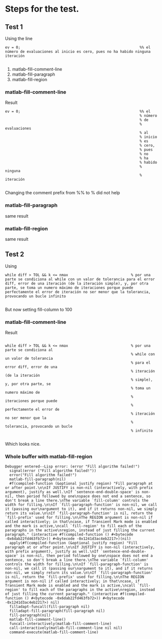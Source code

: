 * Steps for the test.
** Test 1 
Using
the line 
#+begin_src
    ev = 0;                                                       %% el número de evaluaciones al inicio es cero, pues no ha habido ninguna iteración

#+end_src



    1) matlab-fill-comment-line   
    2) matlab-fill-paragraph
    3) matlab-fill-region
*** matlab-fill-comment-line
Result
#+begin_src
    ev = 0;                                                       %% el
                                                                  % número
                                                                  % de
                                                                  % evaluaciones
                                                                  % al
                                                                  % inicio
                                                                  % es
                                                                  % cero,
                                                                  % pues
                                                                  % no
                                                                  % ha
                                                                  % habido
                                                                  % ninguna
                                                                  % iteración

#+end_src

Changing the comment prefix from %% to % did not help
*** matlab-fill-paragraph
   same result
*** matlab-fill-region
   same result
** Test 2

Using
#+begin_src
        while diff > TOL && k <= nmax                             % por una parte se condiciona al while con un valor de tolerancia para el error diff, error de una iteración (de la iteración simple), y, por otra parte, se toma un numero máximo de iteraciones porque puede perfectamente el error de iteración no ser menor que la tolerancia, provocando un bucle infinito

#+end_src

But now setting fill-column to 100
***  matlab-fill-comment-line

Result
#+begin_src

        while diff > TOL && k <= nmax                             % por una parte se condiciona al
                                                                  % while con un valor de tolerancia
                                                                  % para el error diff, error de una
                                                                  % iteración (de la iteración
                                                                  % simple), y, por otra parte, se
                                                                  % toma un numero máximo de
                                                                  % iteraciones porque puede
                                                                  % perfectamente el error de
                                                                  % iteración no ser menor que la
                                                                  % tolerancia, provocando un bucle
                                                                  % infinito

#+end_src

Which looks nice. 
*** Whole buffer with matlab-fill-region

#+begin_src
Debugger entered--Lisp error: (error "Fill algorithm failed!")
  signal(error ("Fill algorithm failed!"))
  error("Fill algorithm failed!")
  matlab-fill-paragraph(nil)
  #f(compiled-function (&optional justify region) "Fill paragraph at or after point.\n\nIf JUSTIFY is non-nil (interactively, with prefix argument), justify as well.\nIf `sentence-end-double-space' is non-nil, then period followed by one\nspace does not end a sentence, so don't break a line there.\nThe variable `fill-column' controls the width for filling.\n\nIf `fill-paragraph-function' is non-nil, we call it (passing our\nargument to it), and if it returns non-nil, we simply return its value.\n\nIf `fill-paragraph-function' is nil, return the `fill-prefix' used for filling.\n\nThe REGION argument is non-nil if called interactively; in that\ncase, if Transient Mark mode is enabled and the mark is active,\ncall `fill-region' to fill each of the paragraphs in the active\nregion, instead of just filling the current paragraph." (interactive #f(compiled-function () #<bytecode -0x6dab22fd463fb72>)) #<bytecode -0x1241d3ac4eb2217>)(nil)
  apply(#f(compiled-function (&optional justify region) "Fill paragraph at or after point.\n\nIf JUSTIFY is non-nil (interactively, with prefix argument), justify as well.\nIf `sentence-end-double-space' is non-nil, then period followed by one\nspace does not end a sentence, so don't break a line there.\nThe variable `fill-column' controls the width for filling.\n\nIf `fill-paragraph-function' is non-nil, we call it (passing our\nargument to it), and if it returns non-nil, we simply return its value.\n\nIf `fill-paragraph-function' is nil, return the `fill-prefix' used for filling.\n\nThe REGION argument is non-nil if called interactively; in that\ncase, if Transient Mark mode is enabled and the mark is active,\ncall `fill-region' to fill each of the paragraphs in the active\nregion, instead of just filling the current paragraph." (interactive #f(compiled-function () #<bytecode -0x6dab22fd463fb72>)) #<bytecode -0x1241d3ac4eb2217>) nil)
  filladapt-funcall(fill-paragraph nil)
  filladapt-fill-paragraph(fill-paragraph nil)
  fill-paragraph(nil)
  matlab-fill-comment-line()
  funcall-interactively(matlab-fill-comment-line)
  call-interactively(matlab-fill-comment-line nil nil)
  command-execute(matlab-fill-comment-line)

#+end_src
